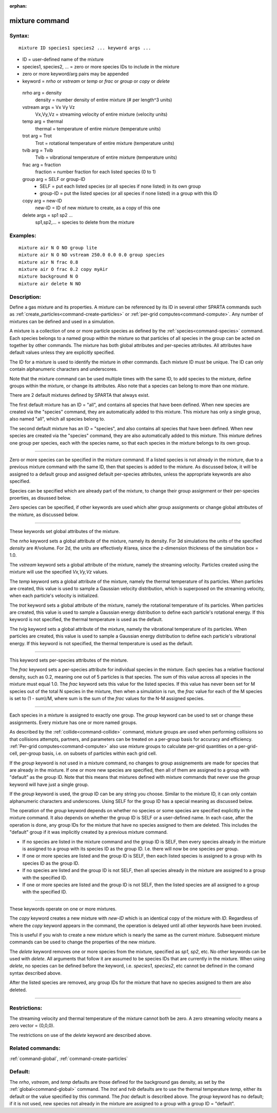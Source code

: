 :orphan:

.. index:: mixture



.. _command-mixture:

###############
mixture command
###############


*******
Syntax:
*******

::

   mixture ID species1 species2 ... keyword args ... 

-  ID = user-defined name of the mixture
-  species1, species2, ... = zero or more species IDs to include in the
   mixture
-  zero or more keyword/arg pairs may be appended
-  keyword = *nrho* or *vstream* or *temp* or *frac* or *group* or
   *copy* or *delete*

  nrho arg = density
    density = number density of entire mixture (# per length^3 units)
  vstream args = Vx Vy Vz
    Vx,Vy,Vz = streaming velocity of entire mixture (velocity units)
  temp arg = thermal
    thermal = temperature of entire mixture (temperature units)
  trot arg = Trot
    Trot = rotational temperature of entire mixture (temperature units)
  tvib arg = Tvib
    Tvib = vibrational temperature of entire mixture (temperature units)
  frac arg = fraction
    fraction = number fraction for each listed species (0 to 1)
  group arg = SELF or group-ID
    - SELF = put each listed species (or all species if none listed) in its own group
    - group-ID = put the listed species (or all species if none listed) in a group with this ID 
  copy arg = new-ID
    new-ID = ID of new mixture to create, as a copy of this one
  delete args = sp1 sp2 ...
    sp1,sp2,... = species to delete from the mixture 


*********
Examples:
*********

::

   mixture air N O NO group lite
   mixture air N O NO vstream 250.0 0.0 0.0 group species
   mixture air N frac 0.8
   mixture air O frac 0.2 copy myAir
   mixture background N O 
   mixture air delete N NO 

************
Description:
************

Define a gas mixture and its properties. A mixture can be referenced
by its ID in several other SPARTA commands such as
:ref:`create_particles<command-create-particles>` or :ref:`per-grid
computes<command-compute>`. Any number of mixtures can be defined and
used in a simulation.

A mixture is a collection of one or more particle species as defined by
the :ref:`species<command-species>` command. Each species belongs to a named
group within the mixture so that particles of all species in the group
can be acted on together by other commands. The mixture has both global
attributes and per-species attributes. All attributes have default
values unless they are explicitly specified.

The ID for a mixture is used to identify the mixture in other commands.
Each mixture ID must be unique. The ID can only contain alphanumeric
characters and underscores.

Note that the mixture command can be used multiple times with the same
ID, to add species to the mixture, define groups within the mixture, or
change its attributes. Also note that a species can belong to more than
one mixture.

There are 2 default mixtures defined by SPARTA that always exist.

The first default mixture has an ID = "all", and contains all species
that have been defined. When new species are created via the "species"
command, they are automatically added to this mixture. This mixture has
only a single group, also named "all", which all species belong to.

The second default mixture has an ID = "species", and also contains all
species that have been defined. When new species are created via the
"species" command, they are also automatically added to this mixture.
This mixture defines one group per species, each with the species name,
so that each species in the mixture belongs to its own group.

--------------

Zero or more species can be specified in the mixture command. If a
listed species is not already in the mixture, due to a previous mixture
command with the same ID, then that species is added to the mixture. As
discussed below, it will be assigned to a default group and assigned
default per-species attributes, unless the appropriate keywords are also
specified.

Species can be specified which are already part of the mixture, to
change their group assignment or their per-species proerties, as
disussed below.

Zero species can be specified, if other keywords are used which alter
group assignments or change global attributes of the mixture, as
discussed below.

--------------

These keywords set global attributes of the mixture.

The *nrho* keyword sets a global attribute of the mixture, namely its
density. For 3d simulations the units of the specified *density* are
#/volume. For 2d, the units are effectively #/area, since the
z-dimension thickness of the simulation box = 1.0.

The *vstream* keyword sets a global attribute of the mixture, namely the
streaming velocity. Particles created using the mixture will use the
specified *Vx,Vy,Vz* values.

The *temp* keyword sets a global attribute of the mixture, namely the
thermal temperature of its particles. When particles are created, this
value is used to sample a Gaussian velocity distribution, which is
superposed on the streaming velocity, when each particle's velocity is
initialized.

The *trot* keyword sets a global attribute of the mixture, namely the
rotational temperature of its particles. When particles are created,
this value is used to sample a Gaussian energy distribution to define
each particle's rotational energy. If this keyword is not specified, the
thermal temperature is used as the default.

The *tvig* keyword sets a global attribute of the mixture, namely the
vibrational temperature of its particles. When particles are created,
this value is used to sample a Gaussian energy distribution to define
each particle's vibrational energy. If this keyword is not specified,
the thermal temperature is used as the default.

--------------

This keyword sets per-species attributes of the mixture.

The *frac* keyword sets a per-species attribute for individual species
in the mixture. Each species has a relative fractional density, such as
0.2, meaning one out of 5 particles is that species. The sum of this
value across all species in the mixture must equal 1.0. The *frac*
keyword sets this value for the listed species. If this value has never
been set for M species out of the total N species in the mixture, then
when a simulation is run, the *frac* value for each of the M species is
set to (1 - sum)/M, where sum is the sum of the *frac* values for the
N-M assigned species.

--------------

Each species in a mixture is assigned to exactly one group. The *group*
keyword can be used to set or change these assignments. Every mixture
has one or more named groups.

As described by the :ref:`collide<command-collide>` command, mixture groups
are used when performing collisions so that collisions attempts,
partners, and parameters can be treated on a per-group basis for
accuracy and efficiency. :ref:`Per-grid computes<command-compute>` also use
mixture groups to calculate per-grid quantities on a per-grid-cell,
per-group basis, i.e. on subsets of particles within each grid cell.

If the *group* keyword is not used in a mixture command, no changes to
group assignements are made for species that are already in the mixture.
If one or more new species are specified, then all of them are assigned
to a group with "default" as the group ID. Note that this means that
mixtures defined with mixture commands that never use the *group*
keyword will have just a single group.

If the *group* keyword is used, the group ID can be any string you
choose. Similar to the mixture ID, it can only contain alphanumeric
characters and underscores. Using SELF for the group ID has a special
meaning as discussed below.

The operation of the *group* keyword depends on whether no species or
some species are specified explicitly in the mixture command. It also
depends on whether the group ID is SELF or a user-defined name. In each
case, after the operation is done, any group IDs for the mixture that
have no species assigned to them are deleted. This includes the
"default" group if it was implicitly created by a previous mixture
command.

-  If no species are listed in the mixture command and the group ID is
   SELF, then every species already in the mixture is assigned to a
   group with its species ID as the group ID. I.e. there will now be one
   species per group.
-  If one or more species are listed and the group ID is SELF, then each
   listed species is assigned to a group with its species ID as the
   group ID.
-  If no species are listed and the group ID is not SELF, then all
   species already in the mixture are assigned to a group with the
   specified ID.
-  If one or more species are listed and the group ID is not SELF, then
   the listed species are all assigned to a group with the specified ID.

--------------

These keywords operate on one or more mixtures.

The *copy* keyword creates a new mixture with *new-ID* which is an
identical copy of the mixture with *ID*. Regardless of where the *copy*
keyword appears in the command, the operation is delayed until all other
keywords have been invoked.

This is useful if you wish to create a new mixture which is nearly the
same as the current mixture. Subsequent mixture commands can be used to
change the properties of the new mixture.

The *delete* keyword removes one or more species from the mixture,
specified as *sp1*, *sp2*, etc. No other keywords can be used with
*delete*. All arguments that follow it are assumed to be species IDs
that are currently in the mixture. When using *delete*, no species can
be defined before the keyword, i.e. *species1*, *species2*, etc cannot
be defined in the comand syntax described above.

After the listed species are removed, any group IDs for the mixture that
have no species assigned to them are also deleted.

--------------

*************
Restrictions:
*************


The streaming velocity and thermal temperature of the mixture cannot
both be zero. A zero streaming velocity means a zero vector = (0,0,0).

The restrictions on use of the *delete* keyword are described above.

*****************
Related commands:
*****************

:ref:`command-global`,
:ref:`command-create-particles`

********
Default:
********


The *nrho*, *vstream*, and *temp* defaults are those defined for the
background gas density, as set by the :ref:`global<command-global>` command.
The *trot* and *tvib* defaults are to use the thermal temperature
*temp*, either its default or the value specified by this command. The
*frac* default is described above. The *group* keyword has no default;
if it is not used, new species not already in the mixture are assigned
to a group with a group ID = "default".
